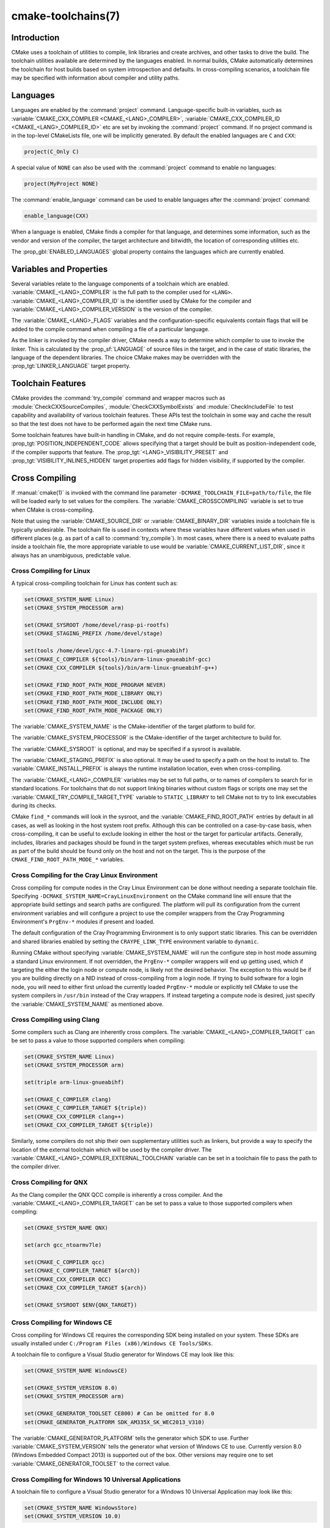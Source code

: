 .. cmake-manual-description: CMake Toolchains Reference

cmake-toolchains(7)
*******************

.. only:: html

   .. contents::

Introduction
============

CMake uses a toolchain of utilities to compile, link libraries and create
archives, and other tasks to drive the build. The toolchain utilities available
are determined by the languages enabled. In normal builds, CMake automatically
determines the toolchain for host builds based on system introspection and
defaults. In cross-compiling scenarios, a toolchain file may be specified
with information about compiler and utility paths.

Languages
=========

Languages are enabled by the :command:`project` command.  Language-specific
built-in variables, such as
:variable:`CMAKE_CXX_COMPILER <CMAKE_<LANG>_COMPILER>`,
:variable:`CMAKE_CXX_COMPILER_ID <CMAKE_<LANG>_COMPILER_ID>` etc are set by
invoking the :command:`project` command.  If no project command
is in the top-level CMakeLists file, one will be implicitly generated. By default
the enabled languages are ``C`` and ``CXX``:

.. code-block:: cmake

  project(C_Only C)

A special value of ``NONE`` can also be used with the :command:`project` command
to enable no languages:

.. code-block:: cmake

  project(MyProject NONE)

The :command:`enable_language` command can be used to enable languages after the
:command:`project` command:

.. code-block:: cmake

  enable_language(CXX)

When a language is enabled, CMake finds a compiler for that language, and
determines some information, such as the vendor and version of the compiler,
the target architecture and bitwidth, the location of corresponding utilities
etc.

The :prop_gbl:`ENABLED_LANGUAGES` global property contains the languages which
are currently enabled.

Variables and Properties
========================

Several variables relate to the language components of a toolchain which are
enabled. :variable:`CMAKE_<LANG>_COMPILER` is the full path to the compiler used
for ``<LANG>``. :variable:`CMAKE_<LANG>_COMPILER_ID` is the identifier used
by CMake for the compiler and :variable:`CMAKE_<LANG>_COMPILER_VERSION` is the
version of the compiler.

The :variable:`CMAKE_<LANG>_FLAGS` variables and the configuration-specific
equivalents contain flags that will be added to the compile command when
compiling a file of a particular language.

As the linker is invoked by the compiler driver, CMake needs a way to determine
which compiler to use to invoke the linker. This is calculated by the
:prop_sf:`LANGUAGE` of source files in the target, and in the case of static
libraries, the language of the dependent libraries. The choice CMake makes may
be overridden with the :prop_tgt:`LINKER_LANGUAGE` target property.

Toolchain Features
==================

CMake provides the :command:`try_compile` command and wrapper macros such as
:module:`CheckCXXSourceCompiles`, :module:`CheckCXXSymbolExists` and
:module:`CheckIncludeFile` to test capability and availability of various
toolchain features. These APIs test the toolchain in some way and cache the
result so that the test does not have to be performed again the next time
CMake runs.

Some toolchain features have built-in handling in CMake, and do not require
compile-tests. For example, :prop_tgt:`POSITION_INDEPENDENT_CODE` allows
specifying that a target should be built as position-independent code, if
the compiler supports that feature. The :prop_tgt:`<LANG>_VISIBILITY_PRESET`
and :prop_tgt:`VISIBILITY_INLINES_HIDDEN` target properties add flags for
hidden visibility, if supported by the compiler.

.. _`Cross Compiling Toolchain`:

Cross Compiling
===============

If :manual:`cmake(1)` is invoked with the command line parameter
``-DCMAKE_TOOLCHAIN_FILE=path/to/file``, the file will be loaded early to set
values for the compilers.
The :variable:`CMAKE_CROSSCOMPILING` variable is set to true when CMake is
cross-compiling.

Note that using the :variable:`CMAKE_SOURCE_DIR` or :variable:`CMAKE_BINARY_DIR`
variables inside a toolchain file is typically undesirable.  The toolchain
file is used in contexts where these variables have different values when used
in different places (e.g. as part of a call to :command:`try_compile`).  In most
cases, where there is a need to evaluate paths inside a toolchain file, the more
appropriate variable to use would be :variable:`CMAKE_CURRENT_LIST_DIR`, since
it always has an unambiguous, predictable value.

Cross Compiling for Linux
-------------------------

A typical cross-compiling toolchain for Linux has content such
as:

.. code-block:: cmake

  set(CMAKE_SYSTEM_NAME Linux)
  set(CMAKE_SYSTEM_PROCESSOR arm)

  set(CMAKE_SYSROOT /home/devel/rasp-pi-rootfs)
  set(CMAKE_STAGING_PREFIX /home/devel/stage)

  set(tools /home/devel/gcc-4.7-linaro-rpi-gnueabihf)
  set(CMAKE_C_COMPILER ${tools}/bin/arm-linux-gnueabihf-gcc)
  set(CMAKE_CXX_COMPILER ${tools}/bin/arm-linux-gnueabihf-g++)

  set(CMAKE_FIND_ROOT_PATH_MODE_PROGRAM NEVER)
  set(CMAKE_FIND_ROOT_PATH_MODE_LIBRARY ONLY)
  set(CMAKE_FIND_ROOT_PATH_MODE_INCLUDE ONLY)
  set(CMAKE_FIND_ROOT_PATH_MODE_PACKAGE ONLY)

The :variable:`CMAKE_SYSTEM_NAME` is the CMake-identifier of the target platform
to build for.

The :variable:`CMAKE_SYSTEM_PROCESSOR` is the CMake-identifier of the target architecture
to build for.

The :variable:`CMAKE_SYSROOT` is optional, and may be specified if a sysroot
is available.

The :variable:`CMAKE_STAGING_PREFIX` is also optional. It may be used to specify
a path on the host to install to. The :variable:`CMAKE_INSTALL_PREFIX` is always
the runtime installation location, even when cross-compiling.

The :variable:`CMAKE_<LANG>_COMPILER` variables may be set to full paths, or to
names of compilers to search for in standard locations.   For toolchains that
do not support linking binaries without custom flags or scripts one may set
the :variable:`CMAKE_TRY_COMPILE_TARGET_TYPE` variable to ``STATIC_LIBRARY``
to tell CMake not to try to link executables during its checks.

CMake ``find_*`` commands will look in the sysroot, and the :variable:`CMAKE_FIND_ROOT_PATH`
entries by default in all cases, as well as looking in the host system root prefix.
Although this can be controlled on a case-by-case basis, when cross-compiling, it
can be useful to exclude looking in either the host or the target for particular
artifacts. Generally, includes, libraries and packages should be found in the
target system prefixes, whereas executables which must be run as part of the build
should be found only on the host and not on the target. This is the purpose of
the ``CMAKE_FIND_ROOT_PATH_MODE_*`` variables.

.. _`Cray Cross-Compile`:

Cross Compiling for the Cray Linux Environment
----------------------------------------------

Cross compiling for compute nodes in the Cray Linux Environment can be done
without needing a separate toolchain file.  Specifying
``-DCMAKE_SYSTEM_NAME=CrayLinuxEnvironment`` on the CMake command line will
ensure that the appropriate build settings and search paths are configured.
The platform will pull its configuration from the current environment
variables and will configure a project to use the compiler wrappers from the
Cray Programming Environment's ``PrgEnv-*`` modules if present and loaded.

The default configuration of the Cray Programming Environment is to only
support static libraries.  This can be overridden and shared libraries
enabled by setting the ``CRAYPE_LINK_TYPE`` environment variable to
``dynamic``.

Running CMake without specifying :variable:`CMAKE_SYSTEM_NAME` will
run the configure step in host mode assuming a standard Linux environment.
If not overridden, the ``PrgEnv-*`` compiler wrappers will end up getting used,
which if targeting the either the login node or compute node, is likely not the
desired behavior.  The exception to this would be if you are building directly
on a NID instead of cross-compiling from a login node. If trying to build
software for a login node, you will need to either first unload the
currently loaded ``PrgEnv-*`` module or explicitly tell CMake to use the
system compilers in ``/usr/bin`` instead of the Cray wrappers.  If instead
targeting a compute node is desired, just specify the
:variable:`CMAKE_SYSTEM_NAME` as mentioned above.

Cross Compiling using Clang
---------------------------

Some compilers such as Clang are inherently cross compilers.
The :variable:`CMAKE_<LANG>_COMPILER_TARGET` can be set to pass a
value to those supported compilers when compiling:

.. code-block:: cmake

  set(CMAKE_SYSTEM_NAME Linux)
  set(CMAKE_SYSTEM_PROCESSOR arm)

  set(triple arm-linux-gnueabihf)

  set(CMAKE_C_COMPILER clang)
  set(CMAKE_C_COMPILER_TARGET ${triple})
  set(CMAKE_CXX_COMPILER clang++)
  set(CMAKE_CXX_COMPILER_TARGET ${triple})

Similarly, some compilers do not ship their own supplementary utilities
such as linkers, but provide a way to specify the location of the external
toolchain which will be used by the compiler driver. The
:variable:`CMAKE_<LANG>_COMPILER_EXTERNAL_TOOLCHAIN` variable can be set in a
toolchain file to pass the path to the compiler driver.

Cross Compiling for QNX
-----------------------

As the Clang compiler the QNX QCC compile is inherently a cross compiler.
And the :variable:`CMAKE_<LANG>_COMPILER_TARGET` can be set to pass a
value to those supported compilers when compiling:

.. code-block:: cmake

  set(CMAKE_SYSTEM_NAME QNX)

  set(arch gcc_ntoarmv7le)

  set(CMAKE_C_COMPILER qcc)
  set(CMAKE_C_COMPILER_TARGET ${arch})
  set(CMAKE_CXX_COMPILER QCC)
  set(CMAKE_CXX_COMPILER_TARGET ${arch})

  set(CMAKE_SYSROOT $ENV{QNX_TARGET})


Cross Compiling for Windows CE
------------------------------

Cross compiling for Windows CE requires the corresponding SDK being
installed on your system.  These SDKs are usually installed under
``C:/Program Files (x86)/Windows CE Tools/SDKs``.

A toolchain file to configure a Visual Studio generator for
Windows CE may look like this:

.. code-block:: cmake

  set(CMAKE_SYSTEM_NAME WindowsCE)

  set(CMAKE_SYSTEM_VERSION 8.0)
  set(CMAKE_SYSTEM_PROCESSOR arm)

  set(CMAKE_GENERATOR_TOOLSET CE800) # Can be omitted for 8.0
  set(CMAKE_GENERATOR_PLATFORM SDK_AM335X_SK_WEC2013_V310)

The :variable:`CMAKE_GENERATOR_PLATFORM` tells the generator which SDK to use.
Further :variable:`CMAKE_SYSTEM_VERSION` tells the generator what version of
Windows CE to use.  Currently version 8.0 (Windows Embedded Compact 2013) is
supported out of the box.  Other versions may require one to set
:variable:`CMAKE_GENERATOR_TOOLSET` to the correct value.

Cross Compiling for Windows 10 Universal Applications
-----------------------------------------------------

A toolchain file to configure a Visual Studio generator for a
Windows 10 Universal Application may look like this:

.. code-block:: cmake

  set(CMAKE_SYSTEM_NAME WindowsStore)
  set(CMAKE_SYSTEM_VERSION 10.0)

A Windows 10 Universal Application targets both Windows Store and
Windows Phone.  Specify the :variable:`CMAKE_SYSTEM_VERSION` variable
to be ``10.0`` to build with the latest available Windows 10 SDK.
Specify a more specific version (e.g. ``10.0.10240.0`` for RTM)
to build with the corresponding SDK.

Cross Compiling for Windows Phone
---------------------------------

A toolchain file to configure a Visual Studio generator for
Windows Phone may look like this:

.. code-block:: cmake

  set(CMAKE_SYSTEM_NAME WindowsPhone)
  set(CMAKE_SYSTEM_VERSION 8.1)

Cross Compiling for Windows Store
---------------------------------

A toolchain file to configure a Visual Studio generator for
Windows Store may look like this:

.. code-block:: cmake

  set(CMAKE_SYSTEM_NAME WindowsStore)
  set(CMAKE_SYSTEM_VERSION 8.1)

.. _`Cross Compiling for Android`:

Cross Compiling for Android
---------------------------

A toolchain file may configure cross-compiling for Android by setting the
:variable:`CMAKE_SYSTEM_NAME` variable to ``Android``.  Further configuration
is specific to the Android development environment to be used.

For :ref:`Visual Studio Generators`, CMake expects :ref:`NVIDIA Nsight Tegra
Visual Studio Edition <Cross Compiling for Android with NVIDIA Nsight Tegra
Visual Studio Edition>` to be installed.  See that section for further
configuration details.

For :ref:`Makefile Generators` and the :generator:`Ninja` generator,
CMake expects one of these environments:

* :ref:`NDK <Cross Compiling for Android with the NDK>`
* :ref:`Standalone Toolchain <Cross Compiling for Android with a Standalone Toolchain>`

CMake uses the following steps to select one of the environments:

* If the :variable:`CMAKE_ANDROID_NDK` variable is set, the NDK at the
  specified location will be used.

* Else, if the :variable:`CMAKE_ANDROID_STANDALONE_TOOLCHAIN` variable
  is set, the Standalone Toolchain at the specified location will be used.

* Else, if the :variable:`CMAKE_SYSROOT` variable is set to a directory
  of the form ``<ndk>/platforms/android-<api>/arch-<arch>``, the ``<ndk>``
  part will be used as the value of :variable:`CMAKE_ANDROID_NDK` and the
  NDK will be used.

* Else, if the :variable:`CMAKE_SYSROOT` variable is set to a directory of the
  form ``<standalone-toolchain>/sysroot``, the ``<standalone-toolchain>`` part
  will be used as the value of :variable:`CMAKE_ANDROID_STANDALONE_TOOLCHAIN`
  and the Standalone Toolchain will be used.

* Else, if a cmake variable ``ANDROID_NDK`` is set it will be used
  as the value of :variable:`CMAKE_ANDROID_NDK`, and the NDK will be used.

* Else, if a cmake variable ``ANDROID_STANDALONE_TOOLCHAIN`` is set, it will be
  used as the value of :variable:`CMAKE_ANDROID_STANDALONE_TOOLCHAIN`, and the
  Standalone Toolchain will be used.

* Else, if an environment variable ``ANDROID_NDK_ROOT`` or
  ``ANDROID_NDK`` is set, it will be used as the value of
  :variable:`CMAKE_ANDROID_NDK`, and the NDK will be used.

* Else, if an environment variable ``ANDROID_STANDALONE_TOOLCHAIN`` is
  set then it will be used as the value of
  :variable:`CMAKE_ANDROID_STANDALONE_TOOLCHAIN`, and the Standalone
  Toolchain will be used.

* Else, an error diagnostic will be issued that neither the NDK or
  Standalone Toolchain can be found.

.. _`Cross Compiling for Android with the NDK`:

Cross Compiling for Android with the NDK
^^^^^^^^^^^^^^^^^^^^^^^^^^^^^^^^^^^^^^^^

A toolchain file may configure :ref:`Makefile Generators` or the
:generator:`Ninja` generator to target Android for cross-compiling.

Configure use of an Android NDK with the following variables:

:variable:`CMAKE_SYSTEM_NAME`
  Set to ``Android``.  Must be specified to enable cross compiling
  for Android.

:variable:`CMAKE_SYSTEM_VERSION`
  Set to the Android API level.  If not specified, the value is
  determined as follows:

  * If the :variable:`CMAKE_ANDROID_API` variable is set, its value
    is used as the API level.
  * If the :variable:`CMAKE_SYSROOT` variable is set, the API level is
    detected from the NDK directory structure containing the sysroot.
  * Otherwise, the latest API level available in the NDK is used.

:variable:`CMAKE_ANDROID_ARCH_ABI`
  Set to the Android ABI (architecture).  If not specified, this
  variable will default to ``armeabi``.
  The :variable:`CMAKE_ANDROID_ARCH` variable will be computed
  from ``CMAKE_ANDROID_ARCH_ABI`` automatically.
  Also see the :variable:`CMAKE_ANDROID_ARM_MODE` and
  :variable:`CMAKE_ANDROID_ARM_NEON` variables.

:variable:`CMAKE_ANDROID_NDK`
  Set to the absolute path to the Android NDK root directory.
  A ``${CMAKE_ANDROID_NDK}/platforms`` directory must exist.
  If not specified, a default for this variable will be chosen
  as specified :ref:`above <Cross Compiling for Android>`.

:variable:`CMAKE_ANDROID_NDK_DEPRECATED_HEADERS`
  Set to a true value to use the deprecated per-api-level headers
  instead of the unified headers.  If not specified, the default will
  be false unless using a NDK that does not provide unified headers.

:variable:`CMAKE_ANDROID_NDK_TOOLCHAIN_VERSION`
  On NDK r19 or above, this variable must be unset or set to ``clang``.
  On NDK r18 or below, set this to the version of the NDK toolchain to
  be selected as the compiler.  If not specified, the default will be
  the latest available GCC toolchain.

:variable:`CMAKE_ANDROID_STL_TYPE`
  Set to specify which C++ standard library to use.  If not specified,
  a default will be selected as described in the variable documentation.

The following variables will be computed and provided automatically:

:variable:`CMAKE_<LANG>_ANDROID_TOOLCHAIN_PREFIX`
  The absolute path prefix to the binutils in the NDK toolchain.

:variable:`CMAKE_<LANG>_ANDROID_TOOLCHAIN_SUFFIX`
  The host platform suffix of the binutils in the NDK toolchain.


For example, a toolchain file might contain:

.. code-block:: cmake

  set(CMAKE_SYSTEM_NAME Android)
  set(CMAKE_SYSTEM_VERSION 21) # API level
  set(CMAKE_ANDROID_ARCH_ABI arm64-v8a)
  set(CMAKE_ANDROID_NDK /path/to/android-ndk)
  set(CMAKE_ANDROID_STL_TYPE gnustl_static)

Alternatively one may specify the values without a toolchain file:

.. code-block:: console

  $ cmake ../src \
    -DCMAKE_SYSTEM_NAME=Android \
    -DCMAKE_SYSTEM_VERSION=21 \
    -DCMAKE_ANDROID_ARCH_ABI=arm64-v8a \
    -DCMAKE_ANDROID_NDK=/path/to/android-ndk \
    -DCMAKE_ANDROID_STL_TYPE=gnustl_static

.. _`Cross Compiling for Android with a Standalone Toolchain`:

Cross Compiling for Android with a Standalone Toolchain
^^^^^^^^^^^^^^^^^^^^^^^^^^^^^^^^^^^^^^^^^^^^^^^^^^^^^^^

A toolchain file may configure :ref:`Makefile Generators` or the
:generator:`Ninja` generator to target Android for cross-compiling
using a standalone toolchain.

Configure use of an Android standalone toolchain with the following variables:

:variable:`CMAKE_SYSTEM_NAME`
  Set to ``Android``.  Must be specified to enable cross compiling
  for Android.

:variable:`CMAKE_ANDROID_STANDALONE_TOOLCHAIN`
  Set to the absolute path to the standalone toolchain root directory.
  A ``${CMAKE_ANDROID_STANDALONE_TOOLCHAIN}/sysroot`` directory
  must exist.
  If not specified, a default for this variable will be chosen
  as specified :ref:`above <Cross Compiling for Android>`.

:variable:`CMAKE_ANDROID_ARM_MODE`
  When the standalone toolchain targets ARM, optionally set this to ``ON``
  to target 32-bit ARM instead of 16-bit Thumb.
  See variable documentation for details.

:variable:`CMAKE_ANDROID_ARM_NEON`
  When the standalone toolchain targets ARM v7, optionally set thisto ``ON``
  to target ARM NEON devices.  See variable documentation for details.

The following variables will be computed and provided automatically:

:variable:`CMAKE_SYSTEM_VERSION`
  The Android API level detected from the standalone toolchain.

:variable:`CMAKE_ANDROID_ARCH_ABI`
  The Android ABI detected from the standalone toolchain.

:variable:`CMAKE_<LANG>_ANDROID_TOOLCHAIN_PREFIX`
  The absolute path prefix to the ``binutils`` in the standalone toolchain.

:variable:`CMAKE_<LANG>_ANDROID_TOOLCHAIN_SUFFIX`
  The host platform suffix of the ``binutils`` in the standalone toolchain.

For example, a toolchain file might contain:

.. code-block:: cmake

  set(CMAKE_SYSTEM_NAME Android)
  set(CMAKE_ANDROID_STANDALONE_TOOLCHAIN /path/to/android-toolchain)

Alternatively one may specify the values without a toolchain file:

.. code-block:: console

  $ cmake ../src \
    -DCMAKE_SYSTEM_NAME=Android \
    -DCMAKE_ANDROID_STANDALONE_TOOLCHAIN=/path/to/android-toolchain

.. _`Cross Compiling for Android with NVIDIA Nsight Tegra Visual Studio Edition`:

Cross Compiling for Android with NVIDIA Nsight Tegra Visual Studio Edition
^^^^^^^^^^^^^^^^^^^^^^^^^^^^^^^^^^^^^^^^^^^^^^^^^^^^^^^^^^^^^^^^^^^^^^^^^^

A toolchain file to configure one of the :ref:`Visual Studio Generators`
to build using NVIDIA Nsight Tegra targeting Android may look like this:

.. code-block:: cmake

  set(CMAKE_SYSTEM_NAME Android)

The :variable:`CMAKE_GENERATOR_TOOLSET` may be set to select
the Nsight Tegra "Toolchain Version" value.

See also target properties:

* :prop_tgt:`ANDROID_ANT_ADDITIONAL_OPTIONS`
* :prop_tgt:`ANDROID_API_MIN`
* :prop_tgt:`ANDROID_API`
* :prop_tgt:`ANDROID_ARCH`
* :prop_tgt:`ANDROID_ASSETS_DIRECTORIES`
* :prop_tgt:`ANDROID_GUI`
* :prop_tgt:`ANDROID_JAR_DEPENDENCIES`
* :prop_tgt:`ANDROID_JAR_DIRECTORIES`
* :prop_tgt:`ANDROID_JAVA_SOURCE_DIR`
* :prop_tgt:`ANDROID_NATIVE_LIB_DEPENDENCIES`
* :prop_tgt:`ANDROID_NATIVE_LIB_DIRECTORIES`
* :prop_tgt:`ANDROID_PROCESS_MAX`
* :prop_tgt:`ANDROID_PROGUARD_CONFIG_PATH`
* :prop_tgt:`ANDROID_PROGUARD`
* :prop_tgt:`ANDROID_SECURE_PROPS_PATH`
* :prop_tgt:`ANDROID_SKIP_ANT_STEP`
* :prop_tgt:`ANDROID_STL_TYPE`

Cross Compiling using Visual C++ for Mobile Development (Android support)
-----------------------------------------

A toolchain file to configure a Visual Studio generator to
build using Visual C++ for Mobile Development targeting Android may look
like this:

.. code-block:: cmake

  set(CMAKE_SYSTEM_NAME VCMDDAndroid)
  set(CMAKE_SYSTEM_VERSION 1.0)

See the :prop_tgt:`VC_MDD_ANDROID_USE_OF_STL`, :prop_tgt:`VC_MDD_ANDROID_API_LEVEL`
and :prop_tgt:`VC_MDD_ANDROID_PLATFORM_TOOLSET` target properties
to configure targets within the project.

.. _`Cross Compiling for iOS, tvOS, or watchOS`:

Cross Compiling for iOS, tvOS, or watchOS
-----------------------------------------

For cross-compiling to iOS, tvOS, or watchOS, the :generator:`Xcode`
generator is recommended.  The :generator:`Unix Makefiles` or
:generator:`Ninja` generators can also be used, but they require the
project to handle more areas like target CPU selection and code signing.

Any of the three systems can be targeted by setting the
:variable:`CMAKE_SYSTEM_NAME` variable to a value from the table below.
By default, the latest Device SDK is chosen.  As for all Apple platforms,
a different SDK (e.g. a simulator) can be selected by setting the
:variable:`CMAKE_OSX_SYSROOT` variable, although this should rarely be
necessary (see :ref:`Switching Between Device and Simulator` below).
A list of available SDKs can be obtained by running ``xcodebuild -showsdks``.

=======  ================= ==================== ================
OS       CMAKE_SYSTEM_NAME Device SDK (default) Simulator SDK
=======  ================= ==================== ================
iOS      iOS               iphoneos             iphonesimulator
tvOS     tvOS              appletvos            appletvsimulator
watchOS  watchOS           watchos              watchsimulator
=======  ================= ==================== ================

For example, to create a CMake configuration for iOS, the following
command is sufficient:

.. code-block:: console

  cmake .. -GXcode -DCMAKE_SYSTEM_NAME=iOS

Variable :variable:`CMAKE_OSX_ARCHITECTURES` can be used to set architectures
for both device and simulator. Variable :variable:`CMAKE_OSX_DEPLOYMENT_TARGET`
can be used to set an iOS/tvOS/watchOS deployment target.

Next configuration will install fat 5 architectures iOS library
and add the ``-miphoneos-version-min=9.3``/``-mios-simulator-version-min=9.3``
flags to the compiler:

.. code-block:: console

  $ cmake -S. -B_builds -GXcode \
      -DCMAKE_SYSTEM_NAME=iOS \
      "-DCMAKE_OSX_ARCHITECTURES=armv7;armv7s;arm64;i386;x86_64" \
      -DCMAKE_OSX_DEPLOYMENT_TARGET=9.3 \
      -DCMAKE_INSTALL_PREFIX=`pwd`/_install \
      -DCMAKE_XCODE_ATTRIBUTE_ONLY_ACTIVE_ARCH=NO \
      -DCMAKE_IOS_INSTALL_COMBINED=YES

Example:

.. code-block:: cmake

  # CMakeLists.txt
  cmake_minimum_required(VERSION 3.14)
  project(foo)
  add_library(foo foo.cpp)
  install(TARGETS foo DESTINATION lib)

Install:

.. code-block:: console

    $ cmake --build _builds --config Release --target install

Check library:

.. code-block:: console

    $ lipo -info _install/lib/libfoo.a
    Architectures in the fat file: _install/lib/libfoo.a are: i386 armv7 armv7s x86_64 arm64

.. code-block:: console

    $ otool -l _install/lib/libfoo.a | grep -A2 LC_VERSION_MIN_IPHONEOS
          cmd LC_VERSION_MIN_IPHONEOS
      cmdsize 16
      version 9.3

Code Signing
^^^^^^^^^^^^

Some build artifacts for the embedded Apple platforms require mandatory
code signing.  If the :generator:`Xcode` generator is being used and
code signing is required or desired, the development team ID can be
specified via the ``CMAKE_XCODE_ATTRIBUTE_DEVELOPMENT_TEAM`` CMake variable.
This team ID will then be included in the generated Xcode project.
By default, CMake avoids the need for code signing during the internal
configuration phase (i.e compiler ID and feature detection).

.. _`Switching Between Device and Simulator`:

Switching Between Device and Simulator
^^^^^^^^^^^^^^^^^^^^^^^^^^^^^^^^^^^^^^

When configuring for any of the embedded platforms, one can target either
real devices or the simulator.  Both have their own separate SDK, but CMake
only supports specifying a single SDK for the configuration phase.  This
means the developer must select one or the other at configuration time.
When using the :generator:`Xcode` generator, this is less of a limitation
because Xcode still allows you to build for either a device or a simulator,
even though configuration was only performed for one of the two.  From
within the Xcode IDE, builds are performed for the selected "destination"
platform.  When building from the command line, the desired sdk can be
specified directly by passing a ``-sdk`` option to the underlying build
tool (``xcodebuild``).  For example:

.. code-block:: console

  $ cmake --build ... -- -sdk iphonesimulator

Please note that checks made during configuration were performed against
the configure-time SDK and might not hold true for other SDKs.  Commands
like :command:`find_package`, :command:`find_library`, etc. store and use
details only for the configured SDK/platform, so they can be problematic
if wanting to switch between device and simulator builds. You can follow
the next rules to make device + simulator configuration work:

- Use explicit ``-l`` linker flag,
  e.g. ``target_link_libraries(foo PUBLIC "-lz")``

- Use explicit ``-framework`` linker flag,
  e.g. ``target_link_libraries(foo PUBLIC "-framework CoreFoundation")``

- Use :command:`find_package` only for libraries installed with
  :variable:`CMAKE_IOS_INSTALL_COMBINED` feature
